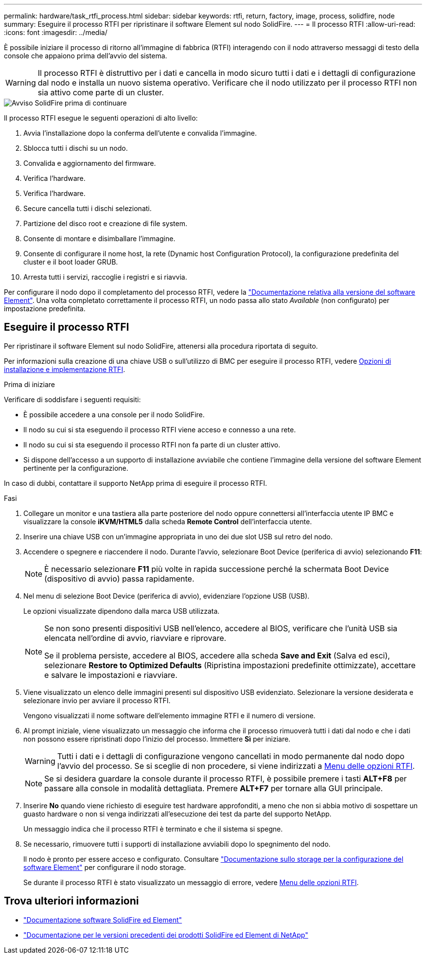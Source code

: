 ---
permalink: hardware/task_rtfi_process.html 
sidebar: sidebar 
keywords: rtfi, return, factory, image, process, solidfire, node 
summary: Eseguire il processo RTFI per ripristinare il software Element sul nodo SolidFire. 
---
= Il processo RTFI
:allow-uri-read: 
:icons: font
:imagesdir: ../media/


[role="lead"]
È possibile iniziare il processo di ritorno all'immagine di fabbrica (RTFI) interagendo con il nodo attraverso messaggi di testo della console che appaiono prima dell'avvio del sistema.


WARNING: Il processo RTFI è distruttivo per i dati e cancella in modo sicuro tutti i dati e i dettagli di configurazione dal nodo e installa un nuovo sistema operativo. Verificare che il nodo utilizzato per il processo RTFI non sia attivo come parte di un cluster.

image::../media/rtfi_warning.PNG[Avviso SolidFire prima di continuare]

Il processo RTFI esegue le seguenti operazioni di alto livello:

. Avvia l'installazione dopo la conferma dell'utente e convalida l'immagine.
. Sblocca tutti i dischi su un nodo.
. Convalida e aggiornamento del firmware.
. Verifica l'hardware.
. Verifica l'hardware.
. Secure cancella tutti i dischi selezionati.
. Partizione del disco root e creazione di file system.
. Consente di montare e disimballare l'immagine.
. Consente di configurare il nome host, la rete (Dynamic host Configuration Protocol), la configurazione predefinita del cluster e il boot loader GRUB.
. Arresta tutti i servizi, raccoglie i registri e si riavvia.


Per configurare il nodo dopo il completamento del processo RTFI, vedere la https://docs.netapp.com/us-en/element-software/index.html["Documentazione relativa alla versione del software Element"^]. Una volta completato correttamente il processo RTFI, un nodo passa allo stato _Available_ (non configurato) per impostazione predefinita.



== Eseguire il processo RTFI

Per ripristinare il software Element sul nodo SolidFire, attenersi alla procedura riportata di seguito.

Per informazioni sulla creazione di una chiave USB o sull'utilizzo di BMC per eseguire il processo RTFI, vedere xref:task_rtfi_deployment_and_install_options.adoc[Opzioni di installazione e implementazione RTFI].

.Prima di iniziare
Verificare di soddisfare i seguenti requisiti:

* È possibile accedere a una console per il nodo SolidFire.
* Il nodo su cui si sta eseguendo il processo RTFI viene acceso e connesso a una rete.
* Il nodo su cui si sta eseguendo il processo RTFI non fa parte di un cluster attivo.
* Si dispone dell'accesso a un supporto di installazione avviabile che contiene l'immagine della versione del software Element pertinente per la configurazione.


In caso di dubbi, contattare il supporto NetApp prima di eseguire il processo RTFI.

.Fasi
. Collegare un monitor e una tastiera alla parte posteriore del nodo oppure connettersi all'interfaccia utente IP BMC e visualizzare la console *iKVM/HTML5* dalla scheda *Remote Control* dell'interfaccia utente.
. Inserire una chiave USB con un'immagine appropriata in uno dei due slot USB sul retro del nodo.
. Accendere o spegnere e riaccendere il nodo. Durante l'avvio, selezionare Boot Device (periferica di avvio) selezionando *F11*:
+

NOTE: È necessario selezionare *F11* più volte in rapida successione perché la schermata Boot Device (dispositivo di avvio) passa rapidamente.

. Nel menu di selezione Boot Device (periferica di avvio), evidenziare l'opzione USB (USB).
+
Le opzioni visualizzate dipendono dalla marca USB utilizzata.

+
[NOTE]
====
Se non sono presenti dispositivi USB nell'elenco, accedere al BIOS, verificare che l'unità USB sia elencata nell'ordine di avvio, riavviare e riprovare.

Se il problema persiste, accedere al BIOS, accedere alla scheda *Save and Exit* (Salva ed esci), selezionare *Restore to Optimized Defaults* (Ripristina impostazioni predefinite ottimizzate), accettare e salvare le impostazioni e riavviare.

====
. Viene visualizzato un elenco delle immagini presenti sul dispositivo USB evidenziato. Selezionare la versione desiderata e selezionare invio per avviare il processo RTFI.
+
Vengono visualizzati il nome software dell'elemento immagine RTFI e il numero di versione.

. Al prompt iniziale, viene visualizzato un messaggio che informa che il processo rimuoverà tutti i dati dal nodo e che i dati non possono essere ripristinati dopo l'inizio del processo. Immettere *Sì* per iniziare.
+

WARNING: Tutti i dati e i dettagli di configurazione vengono cancellati in modo permanente dal nodo dopo l'avvio del processo. Se si sceglie di non procedere, si viene indirizzati a xref:task_rtfi_options_menu.html[Menu delle opzioni RTFI].

+

NOTE: Se si desidera guardare la console durante il processo RTFI, è possibile premere i tasti *ALT+F8* per passare alla console in modalità dettagliata. Premere *ALT+F7* per tornare alla GUI principale.

. Inserire *No* quando viene richiesto di eseguire test hardware approfonditi, a meno che non si abbia motivo di sospettare un guasto hardware o non si venga indirizzati all'esecuzione dei test da parte del supporto NetApp.
+
Un messaggio indica che il processo RTFI è terminato e che il sistema si spegne.

. Se necessario, rimuovere tutti i supporti di installazione avviabili dopo lo spegnimento del nodo.
+
Il nodo è pronto per essere acceso e configurato. Consultare https://docs.netapp.com/us-en/element-software/setup/concept_setup_overview.html["Documentazione sullo storage per la configurazione del software Element"^] per configurare il nodo storage.

+
Se durante il processo RTFI è stato visualizzato un messaggio di errore, vedere xref:task_rtfi_options_menu.html[Menu delle opzioni RTFI].





== Trova ulteriori informazioni

* https://docs.netapp.com/us-en/element-software/index.html["Documentazione software SolidFire ed Element"]
* https://docs.netapp.com/sfe-122/topic/com.netapp.ndc.sfe-vers/GUID-B1944B0E-B335-4E0B-B9F1-E960BF32AE56.html["Documentazione per le versioni precedenti dei prodotti SolidFire ed Element di NetApp"^]

